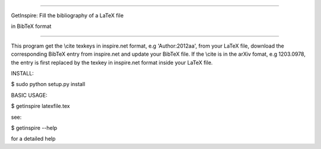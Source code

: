 =================================================

GetInspire: Fill the bibliography of a LaTeX file

in BibTeX format

=================================================

This program get the \\cite texkeys in inspire.net format, e.g 'Author:2012aa', from your LaTeX file, download the corresponding BibTeX entry from inspire.net and update your BibTeX file. If the \\cite is in the arXiv fomat, e.g 1203.0978, the entry is first replaced by the texkey in inspire.net format inside your LaTeX file.

INSTALL:

$ sudo python setup.py install

BASIC USAGE: 

$ getinspire latexfile.tex

see: 

$ getinspire --help

for a detailed help
